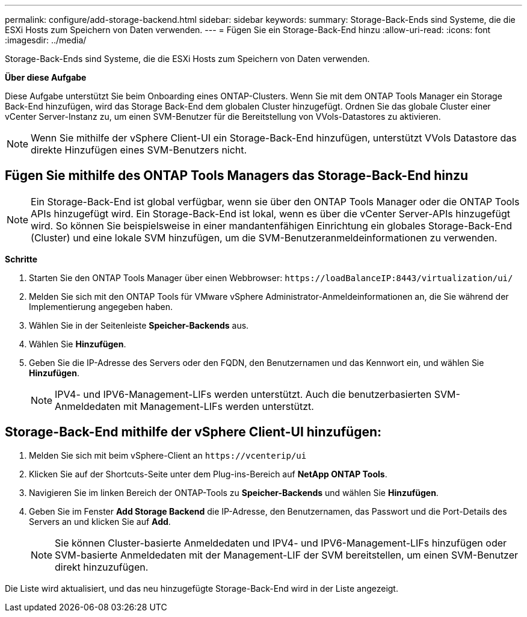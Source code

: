 ---
permalink: configure/add-storage-backend.html 
sidebar: sidebar 
keywords:  
summary: Storage-Back-Ends sind Systeme, die die ESXi Hosts zum Speichern von Daten verwenden. 
---
= Fügen Sie ein Storage-Back-End hinzu
:allow-uri-read: 
:icons: font
:imagesdir: ../media/


[role="lead"]
Storage-Back-Ends sind Systeme, die die ESXi Hosts zum Speichern von Daten verwenden.

*Über diese Aufgabe*

Diese Aufgabe unterstützt Sie beim Onboarding eines ONTAP-Clusters. Wenn Sie mit dem ONTAP Tools Manager ein Storage Back-End hinzufügen, wird das Storage Back-End dem globalen Cluster hinzugefügt. Ordnen Sie das globale Cluster einer vCenter Server-Instanz zu, um einen SVM-Benutzer für die Bereitstellung von VVols-Datastores zu aktivieren.


NOTE: Wenn Sie mithilfe der vSphere Client-UI ein Storage-Back-End hinzufügen, unterstützt VVols Datastore das direkte Hinzufügen eines SVM-Benutzers nicht.



== Fügen Sie mithilfe des ONTAP Tools Managers das Storage-Back-End hinzu


NOTE: Ein Storage-Back-End ist global verfügbar, wenn sie über den ONTAP Tools Manager oder die ONTAP Tools APIs hinzugefügt wird. Ein Storage-Back-End ist lokal, wenn es über die vCenter Server-APIs hinzugefügt wird. So können Sie beispielsweise in einer mandantenfähigen Einrichtung ein globales Storage-Back-End (Cluster) und eine lokale SVM hinzufügen, um die SVM-Benutzeranmeldeinformationen zu verwenden.

*Schritte*

. Starten Sie den ONTAP Tools Manager über einen Webbrowser: `\https://loadBalanceIP:8443/virtualization/ui/`
. Melden Sie sich mit den ONTAP Tools für VMware vSphere Administrator-Anmeldeinformationen an, die Sie während der Implementierung angegeben haben.
. Wählen Sie in der Seitenleiste *Speicher-Backends* aus.
. Wählen Sie *Hinzufügen*.
. Geben Sie die IP-Adresse des Servers oder den FQDN, den Benutzernamen und das Kennwort ein, und wählen Sie *Hinzufügen*.
+

NOTE: IPV4- und IPV6-Management-LIFs werden unterstützt. Auch die benutzerbasierten SVM-Anmeldedaten mit Management-LIFs werden unterstützt.





== Storage-Back-End mithilfe der vSphere Client-UI hinzufügen:

. Melden Sie sich mit beim vSphere-Client an `\https://vcenterip/ui`
. Klicken Sie auf der Shortcuts-Seite unter dem Plug-ins-Bereich auf *NetApp ONTAP Tools*.
. Navigieren Sie im linken Bereich der ONTAP-Tools zu *Speicher-Backends* und wählen Sie *Hinzufügen*.
. Geben Sie im Fenster *Add Storage Backend* die IP-Adresse, den Benutzernamen, das Passwort und die Port-Details des Servers an und klicken Sie auf *Add*.
+

NOTE: Sie können Cluster-basierte Anmeldedaten und IPV4- und IPV6-Management-LIFs hinzufügen oder SVM-basierte Anmeldedaten mit der Management-LIF der SVM bereitstellen, um einen SVM-Benutzer direkt hinzuzufügen.



Die Liste wird aktualisiert, und das neu hinzugefügte Storage-Back-End wird in der Liste angezeigt.
